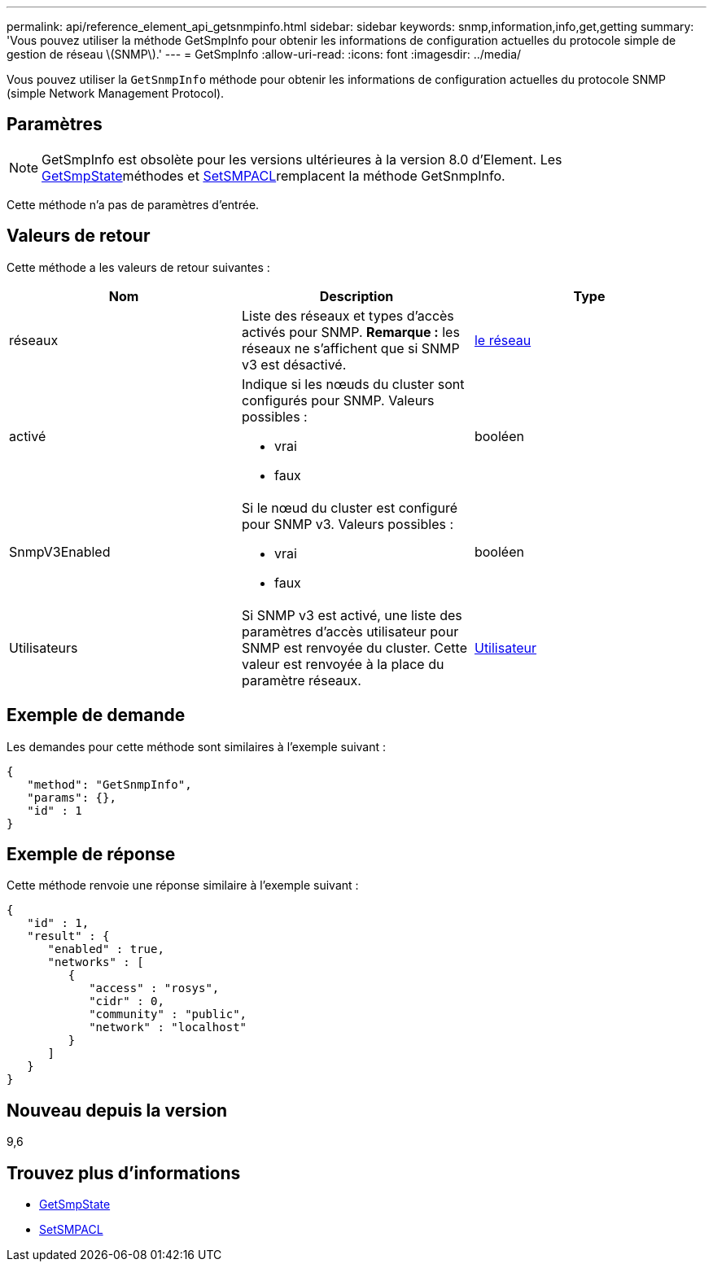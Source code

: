 ---
permalink: api/reference_element_api_getsnmpinfo.html 
sidebar: sidebar 
keywords: snmp,information,info,get,getting 
summary: 'Vous pouvez utiliser la méthode GetSmpInfo pour obtenir les informations de configuration actuelles du protocole simple de gestion de réseau \(SNMP\).' 
---
= GetSmpInfo
:allow-uri-read: 
:icons: font
:imagesdir: ../media/


[role="lead"]
Vous pouvez utiliser la `GetSnmpInfo` méthode pour obtenir les informations de configuration actuelles du protocole SNMP (simple Network Management Protocol).



== Paramètres


NOTE: GetSmpInfo est obsolète pour les versions ultérieures à la version 8.0 d'Element. Les xref:reference_element_api_getsnmpstate.adoc[GetSmpState]méthodes et xref:reference_element_api_setsnmpacl.adoc[SetSMPACL]remplacent la méthode GetSnmpInfo.

Cette méthode n'a pas de paramètres d'entrée.



== Valeurs de retour

Cette méthode a les valeurs de retour suivantes :

|===
| Nom | Description | Type 


 a| 
réseaux
 a| 
Liste des réseaux et types d'accès activés pour SNMP. *Remarque :* les réseaux ne s'affichent que si SNMP v3 est désactivé.
 a| 
xref:reference_element_api_network_snmp.adoc[le réseau]



 a| 
activé
 a| 
Indique si les nœuds du cluster sont configurés pour SNMP. Valeurs possibles :

* vrai
* faux

 a| 
booléen



 a| 
SnmpV3Enabled
 a| 
Si le nœud du cluster est configuré pour SNMP v3. Valeurs possibles :

* vrai
* faux

 a| 
booléen



 a| 
Utilisateurs
 a| 
Si SNMP v3 est activé, une liste des paramètres d'accès utilisateur pour SNMP est renvoyée du cluster. Cette valeur est renvoyée à la place du paramètre réseaux.
 a| 
xref:reference_element_api_usmuser.adoc[Utilisateur]

|===


== Exemple de demande

Les demandes pour cette méthode sont similaires à l'exemple suivant :

[listing]
----
{
   "method": "GetSnmpInfo",
   "params": {},
   "id" : 1
}
----


== Exemple de réponse

Cette méthode renvoie une réponse similaire à l'exemple suivant :

[listing]
----
{
   "id" : 1,
   "result" : {
      "enabled" : true,
      "networks" : [
         {
            "access" : "rosys",
            "cidr" : 0,
            "community" : "public",
            "network" : "localhost"
         }
      ]
   }
}
----


== Nouveau depuis la version

9,6



== Trouvez plus d'informations

* xref:reference_element_api_getsnmpstate.adoc[GetSmpState]
* xref:reference_element_api_setsnmpacl.adoc[SetSMPACL]

